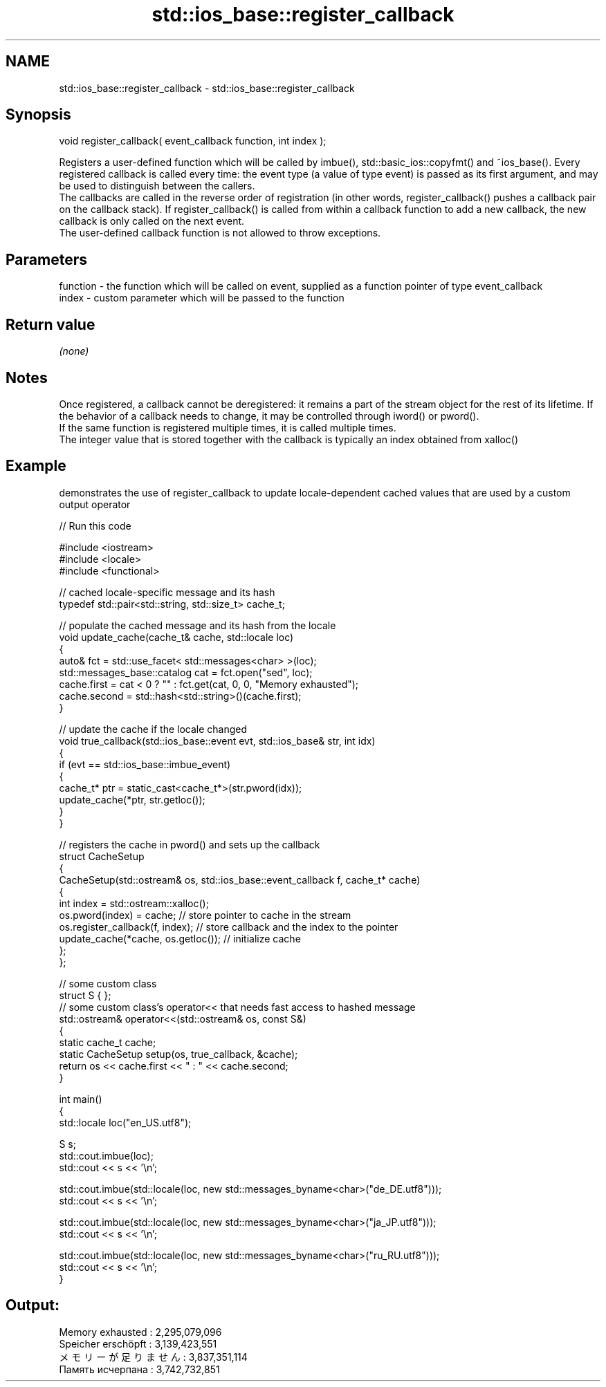 .TH std::ios_base::register_callback 3 "2020.03.24" "http://cppreference.com" "C++ Standard Libary"
.SH NAME
std::ios_base::register_callback \- std::ios_base::register_callback

.SH Synopsis

  void register_callback( event_callback function, int index );

  Registers a user-defined function which will be called by imbue(), std::basic_ios::copyfmt() and ~ios_base(). Every registered callback is called every time: the event type (a value of type event) is passed as its first argument, and may be used to distinguish between the callers.
  The callbacks are called in the reverse order of registration (in other words, register_callback() pushes a callback pair on the callback stack). If register_callback() is called from within a callback function to add a new callback, the new callback is only called on the next event.
  The user-defined callback function is not allowed to throw exceptions.

.SH Parameters


  function - the function which will be called on event, supplied as a function pointer of type event_callback
  index    - custom parameter which will be passed to the function


.SH Return value

  \fI(none)\fP

.SH Notes

  Once registered, a callback cannot be deregistered: it remains a part of the stream object for the rest of its lifetime. If the behavior of a callback needs to change, it may be controlled through iword() or pword().
  If the same function is registered multiple times, it is called multiple times.
  The integer value that is stored together with the callback is typically an index obtained from xalloc()

.SH Example

  demonstrates the use of register_callback to update locale-dependent cached values that are used by a custom output operator
  
// Run this code

    #include <iostream>
    #include <locale>
    #include <functional>

    // cached locale-specific message and its hash
    typedef std::pair<std::string, std::size_t> cache_t;

    // populate the cached message and its hash from the locale
    void update_cache(cache_t& cache, std::locale loc)
    {
        auto& fct = std::use_facet< std::messages<char> >(loc);
        std::messages_base::catalog cat = fct.open("sed", loc);
        cache.first = cat < 0 ? "" : fct.get(cat, 0, 0, "Memory exhausted");
        cache.second = std::hash<std::string>()(cache.first);
    }

    // update the cache if the locale changed
    void true_callback(std::ios_base::event evt, std::ios_base& str, int idx)
    {
        if (evt == std::ios_base::imbue_event)
        {
            cache_t* ptr = static_cast<cache_t*>(str.pword(idx));
            update_cache(*ptr, str.getloc());
        }
    }

    // registers the cache in pword() and sets up the callback
    struct CacheSetup
    {
        CacheSetup(std::ostream& os, std::ios_base::event_callback f, cache_t* cache)
        {
            int index = std::ostream::xalloc();
            os.pword(index) = cache; // store pointer to cache in the stream
            os.register_callback(f, index); // store callback and the index to the pointer
            update_cache(*cache, os.getloc()); // initialize cache
        };
    };

    // some custom class
    struct S { };
    // some custom class's operator<< that needs fast access to hashed message
    std::ostream& operator<<(std::ostream& os, const S&)
    {
       static cache_t cache;
       static CacheSetup setup(os, true_callback, &cache);
       return os << cache.first << " : " << cache.second;
    }

    int main()
    {
        std::locale loc("en_US.utf8");

        S s;
        std::cout.imbue(loc);
        std::cout << s << '\\n';

        std::cout.imbue(std::locale(loc, new std::messages_byname<char>("de_DE.utf8")));
        std::cout << s << '\\n';

        std::cout.imbue(std::locale(loc, new std::messages_byname<char>("ja_JP.utf8")));
        std::cout << s << '\\n';

        std::cout.imbue(std::locale(loc, new std::messages_byname<char>("ru_RU.utf8")));
        std::cout << s << '\\n';
    }

.SH Output:

    Memory exhausted : 2,295,079,096
    Speicher erschöpft : 3,139,423,551
    メモリーが足りません : 3,837,351,114
    Память исчерпана : 3,742,732,851




